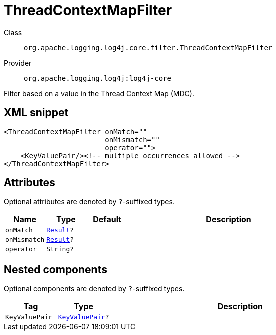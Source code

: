 ////
Licensed to the Apache Software Foundation (ASF) under one or more
contributor license agreements. See the NOTICE file distributed with
this work for additional information regarding copyright ownership.
The ASF licenses this file to You under the Apache License, Version 2.0
(the "License"); you may not use this file except in compliance with
the License. You may obtain a copy of the License at

    https://www.apache.org/licenses/LICENSE-2.0

Unless required by applicable law or agreed to in writing, software
distributed under the License is distributed on an "AS IS" BASIS,
WITHOUT WARRANTIES OR CONDITIONS OF ANY KIND, either express or implied.
See the License for the specific language governing permissions and
limitations under the License.
////

[#org_apache_logging_log4j_core_filter_ThreadContextMapFilter]
= ThreadContextMapFilter

Class:: `org.apache.logging.log4j.core.filter.ThreadContextMapFilter`
Provider:: `org.apache.logging.log4j:log4j-core`


Filter based on a value in the Thread Context Map (MDC).

[#org_apache_logging_log4j_core_filter_ThreadContextMapFilter-XML-snippet]
== XML snippet
[source, xml]
----
<ThreadContextMapFilter onMatch=""
                        onMismatch=""
                        operator="">
    <KeyValuePair/><!-- multiple occurrences allowed -->
</ThreadContextMapFilter>
----

[#org_apache_logging_log4j_core_filter_ThreadContextMapFilter-attributes]
== Attributes

Optional attributes are denoted by `?`-suffixed types.

[cols="1m,1m,1m,5"]
|===
|Name|Type|Default|Description

|onMatch
|xref:../log4j-core/org.apache.logging.log4j.core.Filter.Result.adoc[Result]?
|
a|

|onMismatch
|xref:../log4j-core/org.apache.logging.log4j.core.Filter.Result.adoc[Result]?
|
a|

|operator
|String?
|
a|

|===

[#org_apache_logging_log4j_core_filter_ThreadContextMapFilter-components]
== Nested components

Optional components are denoted by `?`-suffixed types.

[cols="1m,1m,5"]
|===
|Tag|Type|Description

|KeyValuePair
|xref:../log4j-core/org.apache.logging.log4j.core.util.KeyValuePair.adoc[KeyValuePair]?
a|

|===
